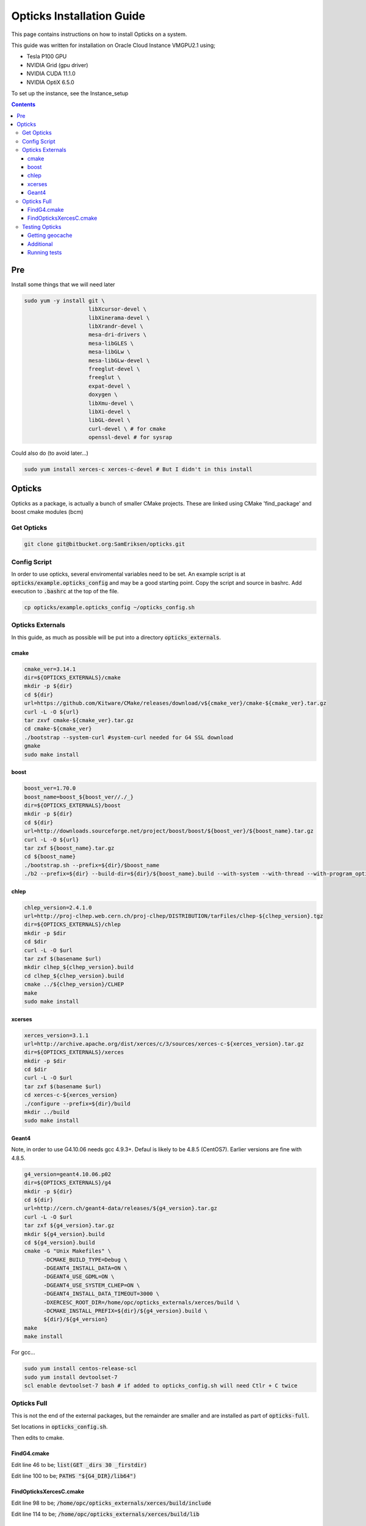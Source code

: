 **************************
Opticks Installation Guide
**************************

This page contains instructions on how to install Opticks on a system.

This guide was written for installation on Oracle Cloud Instance VMGPU2.1 using;

* Tesla P100 GPU
* NVIDIA Grid (gpu driver)
* NVIDIA CUDA 11.1.0
* NVIDIA OptiX 6.5.0

To set up the instance, see the Instance_setup

.. contents:: Contents

###
Pre
###
Install some things that we will need later

.. code-block:: sh

    sudo yum -y install git \
                        libXcursor-devel \
                        libXinerama-devel \
                        libXrandr-devel \
                        mesa-dri-drivers \
                        mesa-libGLES \
                        mesa-libGLw \
                        mesa-libGLw-devel \
                        freeglut-devel \
                        freeglut \
                        expat-devel \
                        doxygen \
                        libXmu-devel \
                        libXi-devel \
                        libGL-devel \
                        curl-devel \ # for cmake
                        openssl-devel # for sysrap

Could also do (to avoid later...)

.. code-block:: sh

    sudo yum install xerces-c xerces-c-devel # But I didn't in this install

#######
Opticks
#######
Opticks as a package, is actually a bunch of smaller CMake projects.
These are linked using CMake 'find_package' and boost cmake modules (bcm)

Get Opticks
===========

.. code-block:: sh

    git clone git@bitbucket.org:SamEriksen/opticks.git


Config Script
=============
In order to use opticks, several enviromental variables need to be set.
An example script is at :code:`opticks/example.opticks_config` and may be a good starting point.
Copy the script and source in bashrc.
Add execution to :code:`.bashrc` at the top of the file.

.. code-block:: sh

    cp opticks/example.opticks_config ~/opticks_config.sh


Opticks Externals
=================
In this guide, as much as possible will be put into a directory :code:`opticks_externals`.

cmake
-----
.. code-block:: sh

    cmake_ver=3.14.1
    dir=${OPTICKS_EXTERNALS}/cmake
    mkdir -p ${dir}
    cd ${dir}
    url=https://github.com/Kitware/CMake/releases/download/v${cmake_ver}/cmake-${cmake_ver}.tar.gz
    curl -L -O ${url}
    tar zxvf cmake-${cmake_ver}.tar.gz
    cd cmake-${cmake_ver}
    ./bootstrap --system-curl #system-curl needed for G4 SSL download
    gmake
    sudo make install

boost
-----
.. code-block:: sh

    boost_ver=1.70.0
    boost_name=boost_${boost_ver//./_}
    dir=${OPTICKS_EXTERNALS}/boost
    mkdir -p ${dir}
    cd ${dir}
    url=http://downloads.sourceforge.net/project/boost/boost/${boost_ver}/${boost_name}.tar.gz
    curl -L -O ${url}
    tar zxf ${boost_name}.tar.gz
    cd ${boost_name}
    ./bootstrap.sh --prefix=${dir}/$boost_name
    ./b2 --prefix=${dir} --build-dir=${dir}/${boost_name}.build --with-system --with-thread --with-program_options --with-log --with-filesystem --with-regex install


chlep
-----
.. code-block:: sh

    chlep_version=2.4.1.0
    url=http://proj-clhep.web.cern.ch/proj-clhep/DISTRIBUTION/tarFiles/clhep-${clhep_version}.tgz
    dir=${OPTICKS_EXTERNALS}/chlep
    mkdir -p $dir
    cd $dir
    curl -L -O $url
    tar zxf $(basename $url)
    mkdir clhep_${clhep_version}.build
    cd clhep_${clhep_version}.build
    cmake ../${clhep_version}/CLHEP
    make
    sudo make install

xcerses
-------
.. code-block:: sh

    xerces_version=3.1.1
    url=http://archive.apache.org/dist/xerces/c/3/sources/xerces-c-${xerces_version}.tar.gz
    dir=${OPTICKS_EXTERNALS}/xerces
    mkdir -p $dir
    cd $dir
    curl -L -O $url
    tar zxf $(basename $url)
    cd xerces-c-${xerces_version}
    ./configure --prefix=${dir}/build
    mkdir ../build
    sudo make install

Geant4
------
Note, in order to use G4.10.06 needs gcc 4.9.3+.
Defaul is likely to be 4.8.5 (CentOS7).
Earlier versions are fine with 4.8.5.

.. code-block:: sh

    g4_version=geant4.10.06.p02
    dir=${OPTICKS_EXTERNALS}/g4
    mkdir -p ${dir}
    cd ${dir}
    url=http://cern.ch/geant4-data/releases/${g4_version}.tar.gz
    curl -L -O $url
    tar zxf ${g4_version}.tar.gz
    mkdir ${g4_version}.build
    cd ${g4_version}.build
    cmake -G "Unix Makefiles" \
          -DCMAKE_BUILD_TYPE=Debug \
          -DGEANT4_INSTALL_DATA=ON \
          -DGEANT4_USE_GDML=ON \
          -DGEANT4_USE_SYSTEM_CLHEP=ON \
          -DGEANT4_INSTALL_DATA_TIMEOUT=3000 \
          -DXERCESC_ROOT_DIR=/home/opc/opticks_externals/xerces/build \
          -DCMAKE_INSTALL_PREFIX=${dir}/${g4_version}.build \
          ${dir}/${g4_version}
    make
    make install

For gcc...

.. code-block:: sh

    sudo yum install centos-release-scl
    sudo yum install devtoolset-7
    scl enable devtoolset-7 bash # if added to opticks_config.sh will need Ctlr + C twice

Opticks Full
============
This is not the end of the external packages, but the remainder are smaller and are installed as part of :code:`opticks-full`.

Set locations in :code:`opticks_config.sh`.

Then edits to cmake.

FindG4.cmake
------------
Edit line 46 to be; :code:`list(GET _dirs 30 _firstdir)`

Edit line 100 to be; :code:`PATHS "${G4_DIR}/lib64")`


FindOpticksXercesC.cmake
------------------------
Edit line 98 to be; :code:`/home/opc/opticks_externals/xerces/build/include`

Edit line 114 to be; :code:`/home/opc/opticks_externals/xerces/build/lib`


Testing Opticks
===============
At this stage if the unit tests are run 87/435 will fail.
This is primarily due to the lack of geocache.

Getting geocache
----------------
Easiest to do the tests with the JUNO geometry.
Get it by; :code:`git clone git@bitbucket.org:simoncblyth/opticksdata.git`

.. code-block:: sh

    geocache-
    geocache-create

This will output something at the end like

.. code-block:: sh

    2020-10-04 19:14:28.028 FATAL [9633] [Opticks::reportGeoCacheCoordinates@1003] THE LIVE keyspec DOES NOT MATCH THAT OF THE CURRENT ENVVAR
    2020-10-04 19:14:28.028 INFO  [9633] [Opticks::reportGeoCacheCoordinates@1004]  (envvar) OPTICKS_KEY=NONE
    2020-10-04 19:14:28.028 INFO  [9633] [Opticks::reportGeoCacheCoordinates@1005]  (live)   OPTICKS_KEY=OKX4Test.X4PhysicalVolume.World0xc15cfc00x40f7000_PV.5aa828335373870398bf4f738781da6c

Add the :code:`OPTICKS_KEY` to the :code:`opticks_config.sh` script.

.. code-block:: sh

    export OPTICKS_KEY=OKX4Test.X4PhysicalVolume.World0xc15cfc00x40f7000_PV.5aa828335373870398bf4f738781da6c
    export OPTICKS_KEYDIR=$(opticks-keydir) # Haven't checked if this is actually needed

In this guide, the geocache will be created in :code:`${HOME}/.opticks/geocache`.

Additional
----------
Given that python2 is no longer supported, it is best to use python3.
It's best to use conda (not what's being done here)

.. code-block:: sh

    sudo yum install python3
    sudo pip3 install numpy ipython

And then set Opticks to use python3 in :code:`opticks_config.sh`. Add :code:`export OPTICKS_PYTHON=python3`.
For additional information on version requirements, see older guides.


Running tests
-------------
Tests can now be run by :code:`opticks-t`.
This will run 435 tests.

As of right now, 2 tests will fail and 4 will be slow;

.. code-block:: sh

  SLOW: tests taking longer that 15 seconds
  44 /57  Test #44 : GGeoTest.GMakerTest                           Passed                         16.90
  15 /28  Test #15 : OptiXRapTest.rayleighTest                     Passed                         20.39
  7  /34  Test #7  : CFG4Test.CG4Test                              Passed                         21.04
  1  /1   Test #1  : OKG4Test.OKG4Test                             Passed                         27.30

  FAILS:  2   / 435   :  Sun Oct  4 19:23:54 2020
  21 /28  Test #21 : OptiXRapTest.interpolationTest                ***Failed                      11.01
  2  /2   Test #2  : IntegrationTests.tboolean.box                 ***Failed                      0.15

The fails are due to python not finding the :code:`opticks` module.

To correct this, add ${HOME} to PYTHONPATH.
Ie in :code:`opticks_config.sh` add :code:`export PYTHONPATH=${HOME};${PYTHONPATH}.

After this, no tests will fail
